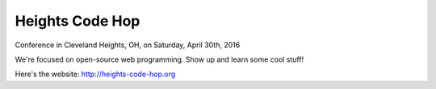 ++++++++++++++++
Heights Code Hop
++++++++++++++++

Conference in Cleveland Heights, OH, on Saturday, April 30th, 2016

We're focused on open-source web programming.  Show up and learn some
cool stuff!

Here's the website: http://heights-code-hop.org

.. vim: set syntax=rst:
